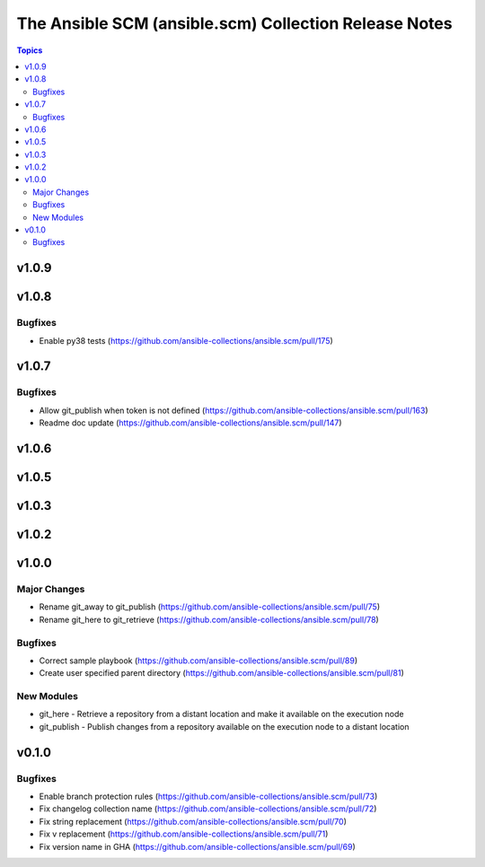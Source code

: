 ======================================================
The Ansible SCM (ansible.scm) Collection Release Notes
======================================================

.. contents:: Topics


v1.0.9
======

v1.0.8
======

Bugfixes
--------

- Enable py38 tests (https://github.com/ansible-collections/ansible.scm/pull/175)

v1.0.7
======

Bugfixes
--------

- Allow git_publish when token is not defined (https://github.com/ansible-collections/ansible.scm/pull/163)
- Readme doc update (https://github.com/ansible-collections/ansible.scm/pull/147)

v1.0.6
======

v1.0.5
======

v1.0.3
======

v1.0.2
======

v1.0.0
======

Major Changes
-------------

- Rename git_away to git_publish (https://github.com/ansible-collections/ansible.scm/pull/75)
- Rename git_here to git_retrieve (https://github.com/ansible-collections/ansible.scm/pull/78)

Bugfixes
--------

- Correct sample playbook (https://github.com/ansible-collections/ansible.scm/pull/89)
- Create user specified parent directory (https://github.com/ansible-collections/ansible.scm/pull/81)

New Modules
-----------

- git_here - Retrieve a repository from a distant location and make it available on the execution node
- git_publish - Publish changes from a repository available on the execution node to a distant location

v0.1.0
======

Bugfixes
--------

- Enable branch protection rules (https://github.com/ansible-collections/ansible.scm/pull/73)
- Fix changelog collection name (https://github.com/ansible-collections/ansible.scm/pull/72)
- Fix string replacement (https://github.com/ansible-collections/ansible.scm/pull/70)
- Fix v replacement (https://github.com/ansible-collections/ansible.scm/pull/71)
- Fix version name in GHA (https://github.com/ansible-collections/ansible.scm/pull/69)
